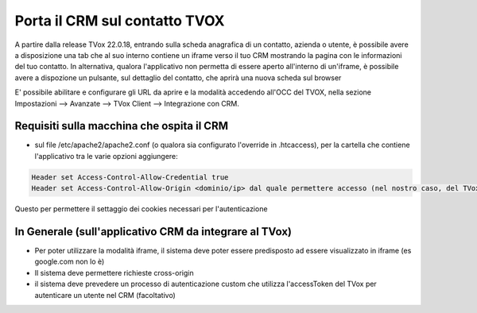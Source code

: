 .. _PortaCRMSuContatto:

=======================
Porta il CRM sul contatto TVOX
=======================

A partire dalla release TVox 22.0.18, entrando sulla scheda anagrafica di un contatto, azienda o utente, è possibile avere a disposizione una tab che al suo interno contiene un iframe verso il tuo CRM mostrando la pagina con le informazioni del tuo contatto.
In alternativa, qualora l'applicativo non permetta di essere aperto all'interno di un'iframe, è possibile avere a dispozione un pulsante, sul dettaglio del contatto, che aprirà una nuova scheda sul browser

E' possibile abilitare e configurare gli URL da aprire e la modalità accedendo all'OCC del TVOX, nella sezione Impostazioni --> Avanzate --> TVox Client --> Integrazione con CRM.

Requisiti sulla macchina che ospita il CRM
============================================

- sul file /etc/apache2/apache2.conf (o qualora sia configurato l'override in .htcaccess), per la cartella che contiene l'applicativo tra le varie opzioni aggiungere:

.. code-block:: javascript

  Header set Access-Control-Allow-Credential true 
  Header set Access-Control-Allow-Origin <dominio/ip> dal quale permettere accesso (nel nostro caso, del TVox che fa le richieste)

Questo per permettere il settaggio dei cookies necessari per l'autenticazione


In Generale (sull'applicativo CRM da integrare al TVox)
===============================================

- Per poter utilizzare la modalità iframe, il sistema deve poter essere predisposto ad essere visualizzato in iframe (es google.com non lo è)
- Il sistema deve permettere richieste cross-origin
- il sistema deve prevedere un processo di autenticazione custom che utilizza l'accessToken del TVox per autenticare un utente nel CRM (facoltativo)